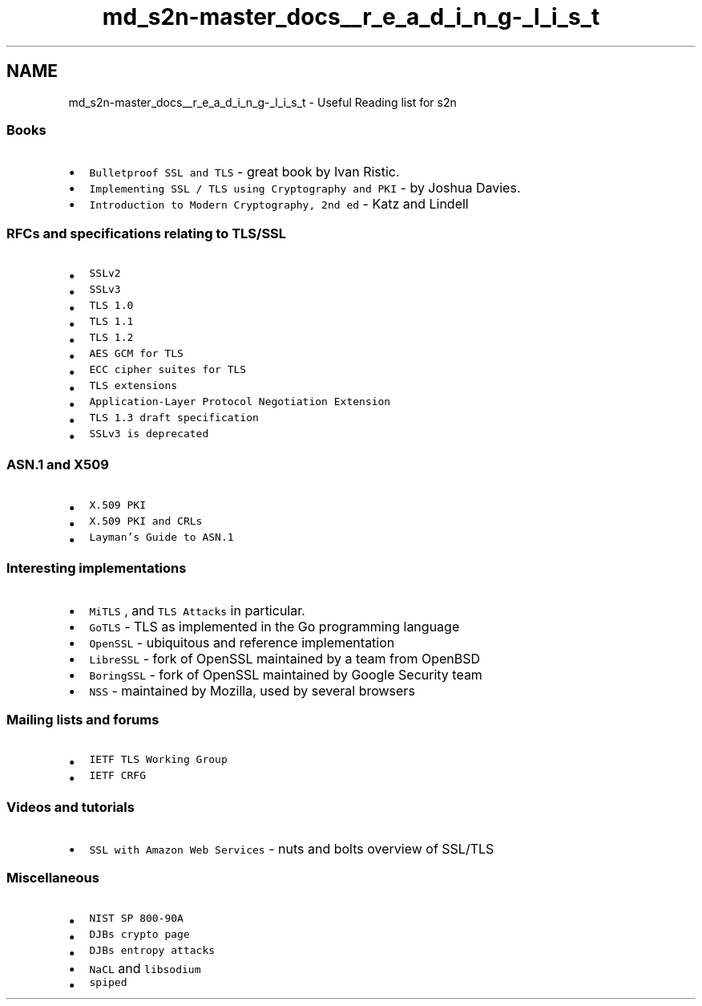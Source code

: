 .TH "md_s2n-master_docs__r_e_a_d_i_n_g-_l_i_s_t" 3 "Fri Aug 19 2016" "s2n-doxygen-full" \" -*- nroff -*-
.ad l
.nh
.SH NAME
md_s2n-master_docs__r_e_a_d_i_n_g-_l_i_s_t \- Useful Reading list for s2n 

.SS "Books"
.PP
.IP "\(bu" 2
\fCBulletproof SSL and TLS\fP - great book by Ivan Ristic\&.
.IP "\(bu" 2
\fCImplementing SSL / TLS using Cryptography and PKI\fP - by Joshua Davies\&.
.IP "\(bu" 2
\fCIntroduction to Modern Cryptography, 2nd ed\fP - Katz and Lindell
.PP
.PP
.SS "RFCs and specifications relating to TLS/SSL"
.PP
.IP "\(bu" 2
\fCSSLv2\fP
.IP "\(bu" 2
\fCSSLv3\fP
.IP "\(bu" 2
\fCTLS 1\&.0\fP
.IP "\(bu" 2
\fCTLS 1\&.1\fP
.IP "\(bu" 2
\fCTLS 1\&.2\fP
.IP "\(bu" 2
\fCAES GCM for TLS\fP
.IP "\(bu" 2
\fCECC cipher suites for TLS\fP
.IP "\(bu" 2
\fCTLS extensions\fP
.IP "\(bu" 2
\fCApplication-Layer Protocol Negotiation Extension\fP
.IP "\(bu" 2
\fCTLS 1\&.3 draft specification\fP
.IP "\(bu" 2
\fCSSLv3 is deprecated\fP
.PP
.PP
.SS "ASN\&.1 and X509"
.PP
.IP "\(bu" 2
\fCX\&.509 PKI\fP
.IP "\(bu" 2
\fCX\&.509 PKI and CRLs\fP
.IP "\(bu" 2
\fCLayman's Guide to ASN\&.1\fP
.PP
.PP
.SS "Interesting implementations"
.PP
.IP "\(bu" 2
\fCMiTLS\fP , and \fCTLS Attacks\fP in particular\&.
.IP "\(bu" 2
\fCGoTLS\fP - TLS as implemented in the Go programming language
.IP "\(bu" 2
\fCOpenSSL\fP - ubiquitous and reference implementation
.IP "\(bu" 2
\fCLibreSSL\fP - fork of OpenSSL maintained by a team from OpenBSD
.IP "\(bu" 2
\fCBoringSSL\fP - fork of OpenSSL maintained by Google Security team
.IP "\(bu" 2
\fCNSS\fP - maintained by Mozilla, used by several browsers
.PP
.PP
.SS "Mailing lists and forums"
.PP
.IP "\(bu" 2
\fCIETF TLS Working Group\fP
.IP "\(bu" 2
\fCIETF CRFG\fP
.PP
.PP
.SS "Videos and tutorials"
.PP
.IP "\(bu" 2
\fCSSL with Amazon Web Services\fP - nuts and bolts overview of SSL/TLS
.PP
.PP
.SS "Miscellaneous"
.PP
.IP "\(bu" 2
\fCNIST SP 800-90A\fP
.IP "\(bu" 2
\fCDJBs crypto page\fP
.IP "\(bu" 2
\fCDJBs entropy attacks\fP
.IP "\(bu" 2
\fCNaCL\fP and \fClibsodium\fP
.IP "\(bu" 2
\fCspiped\fP 
.PP

